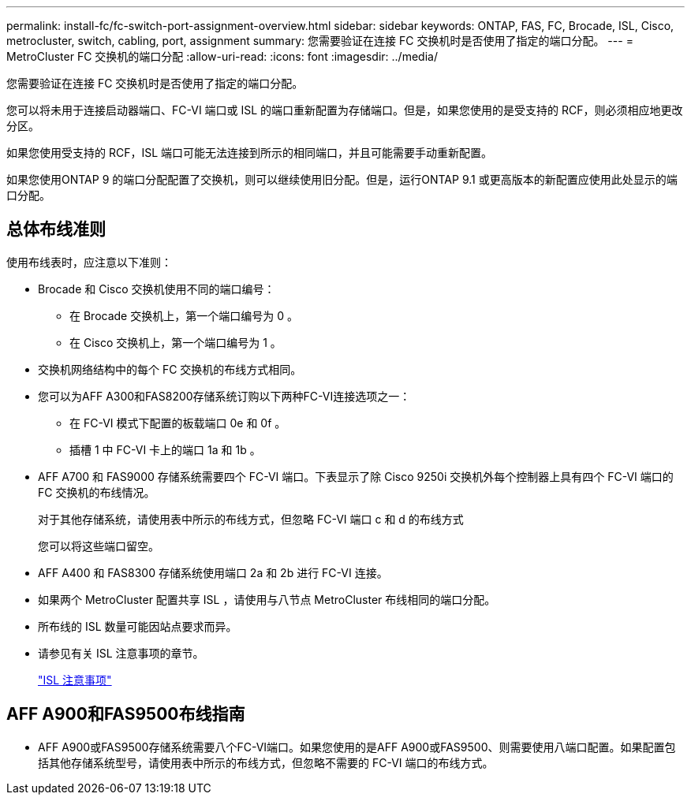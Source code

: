---
permalink: install-fc/fc-switch-port-assignment-overview.html 
sidebar: sidebar 
keywords: ONTAP, FAS, FC, Brocade, ISL, Cisco, metrocluster, switch, cabling, port, assignment 
summary: 您需要验证在连接 FC 交换机时是否使用了指定的端口分配。 
---
= MetroCluster FC 交换机的端口分配
:allow-uri-read: 
:icons: font
:imagesdir: ../media/


[role="lead"]
您需要验证在连接 FC 交换机时是否使用了指定的端口分配。

您可以将未用于连接启动器端口、FC-VI 端口或 ISL 的端口重新配置为存储端口。但是，如果您使用的是受支持的 RCF，则必须相应地更改分区。

如果您使用受支持的 RCF，ISL 端口可能无法连接到所示的相同端口，并且可能需要手动重新配置。

如果您使用ONTAP 9 的端口分配配置了交换机，则可以继续使用旧分配。但是，运行ONTAP 9.1 或更高版本的新配置应使用此处显示的端口分配。



== 总体布线准则

使用布线表时，应注意以下准则：

* Brocade 和 Cisco 交换机使用不同的端口编号：
+
** 在 Brocade 交换机上，第一个端口编号为 0 。
** 在 Cisco 交换机上，第一个端口编号为 1 。


* 交换机网络结构中的每个 FC 交换机的布线方式相同。
* 您可以为AFF A300和FAS8200存储系统订购以下两种FC-VI连接选项之一：
+
** 在 FC-VI 模式下配置的板载端口 0e 和 0f 。
** 插槽 1 中 FC-VI 卡上的端口 1a 和 1b 。


* AFF A700 和 FAS9000 存储系统需要四个 FC-VI 端口。下表显示了除 Cisco 9250i 交换机外每个控制器上具有四个 FC-VI 端口的 FC 交换机的布线情况。
+
对于其他存储系统，请使用表中所示的布线方式，但忽略 FC-VI 端口 c 和 d 的布线方式

+
您可以将这些端口留空。

* AFF A400 和 FAS8300 存储系统使用端口 2a 和 2b 进行 FC-VI 连接。
* 如果两个 MetroCluster 配置共享 ISL ，请使用与八节点 MetroCluster 布线相同的端口分配。
* 所布线的 ISL 数量可能因站点要求而异。
* 请参见有关 ISL 注意事项的章节。
+
link:concept_considerations_isls_mcfc.html["ISL 注意事项"]





== AFF A900和FAS9500布线指南

* AFF A900或FAS9500存储系统需要八个FC-VI端口。如果您使用的是AFF A900或FAS9500、则需要使用八端口配置。如果配置包括其他存储系统型号，请使用表中所示的布线方式，但忽略不需要的 FC-VI 端口的布线方式。

